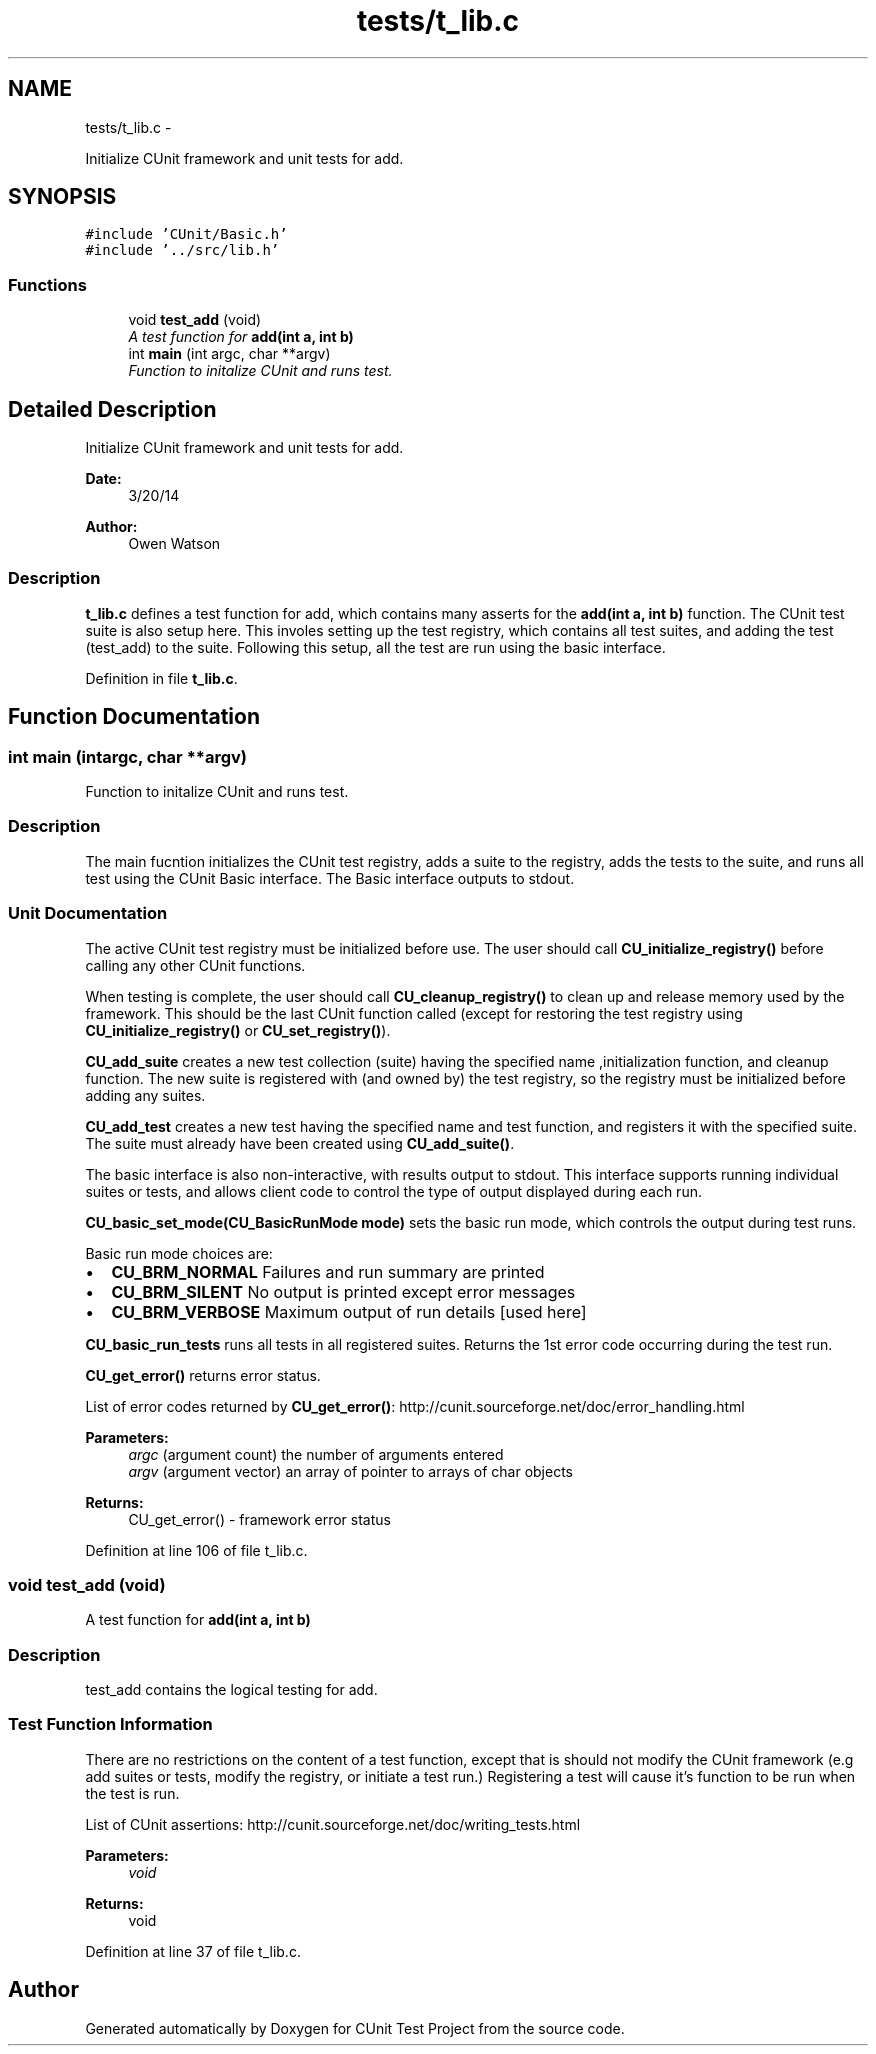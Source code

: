 .TH "tests/t_lib.c" 3 "Mon Mar 24 2014" "Version 0.95" "CUnit Test Project" \" -*- nroff -*-
.ad l
.nh
.SH NAME
tests/t_lib.c \- 
.PP
Initialize CUnit framework and unit tests for add\&.  

.SH SYNOPSIS
.br
.PP
\fC#include 'CUnit/Basic\&.h'\fP
.br
\fC#include '\&.\&./src/lib\&.h'\fP
.br

.SS "Functions"

.in +1c
.ti -1c
.RI "void \fBtest_add\fP (void)"
.br
.RI "\fIA test function for \fBadd(int a, int b)\fP \fP"
.ti -1c
.RI "int \fBmain\fP (int argc, char **argv)"
.br
.RI "\fIFunction to initalize CUnit and runs test\&. \fP"
.in -1c
.SH "Detailed Description"
.PP 
Initialize CUnit framework and unit tests for add\&. 


.PP
\fBDate:\fP
.RS 4
3/20/14 
.RE
.PP
\fBAuthor:\fP
.RS 4
Owen Watson
.RE
.PP
.SS "Description"
.PP
\fBt_lib\&.c\fP defines a test function for add, which contains many asserts for the \fBadd(int a, int b)\fP function\&. The CUnit test suite is also setup here\&. This involes setting up the test registry, which contains all test suites, and adding the test (test_add) to the suite\&. Following this setup, all the test are run using the basic interface\&. 
.PP
Definition in file \fBt_lib\&.c\fP\&.
.SH "Function Documentation"
.PP 
.SS "int main (intargc, char **argv)"

.PP
Function to initalize CUnit and runs test\&. 
.SS "Description"
.PP
The main fucntion initializes the CUnit test registry, adds a suite to the registry, adds the tests to the suite, and runs all test using the CUnit Basic interface\&. The Basic interface outputs to stdout\&.
.PP
.SS "Unit Documentation"
.PP
The active CUnit test registry must be initialized before use\&. The user should call \fBCU_initialize_registry()\fP before calling any other CUnit functions\&.
.PP
When testing is complete, the user should call \fBCU_cleanup_registry()\fP to clean up and release memory used by the framework\&. This should be the last CUnit function called (except for restoring the test registry using \fBCU_initialize_registry()\fP or \fBCU_set_registry()\fP)\&.
.PP
\fBCU_add_suite\fP creates a new test collection (suite) having the specified name ,initialization function, and cleanup function\&. The new suite is registered with (and owned by) the test registry, so the registry must be initialized before adding any suites\&.
.PP
\fBCU_add_test\fP creates a new test having the specified name and test function, and registers it with the specified suite\&. The suite must already have been created using \fBCU_add_suite()\fP\&.
.PP
The basic interface is also non-interactive, with results output to stdout\&. This interface supports running individual suites or tests, and allows client code to control the type of output displayed during each run\&.
.PP
\fBCU_basic_set_mode(CU_BasicRunMode mode)\fP sets the basic run mode, which controls the output during test runs\&.
.PP
Basic run mode choices are:
.IP "\(bu" 2
\fBCU_BRM_NORMAL\fP Failures and run summary are printed
.IP "\(bu" 2
\fBCU_BRM_SILENT\fP No output is printed except error messages
.IP "\(bu" 2
\fBCU_BRM_VERBOSE\fP Maximum output of run details [used here]
.PP
.PP
\fBCU_basic_run_tests\fP runs all tests in all registered suites\&. Returns the 1st error code occurring during the test run\&.
.PP
\fBCU_get_error()\fP returns error status\&.
.PP
List of error codes returned by \fBCU_get_error()\fP: http://cunit.sourceforge.net/doc/error_handling.html
.PP
\fBParameters:\fP
.RS 4
\fIargc\fP (argument count) the number of arguments entered 
.br
\fIargv\fP (argument vector) an array of pointer to arrays of char objects
.RE
.PP
\fBReturns:\fP
.RS 4
CU_get_error() - framework error status 
.RE
.PP

.PP
Definition at line 106 of file t_lib\&.c\&.
.SS "void test_add (void)"

.PP
A test function for \fBadd(int a, int b)\fP 
.SS "Description"
.PP
test_add contains the logical testing for add\&.
.PP
.SS "Test Function Information"
.PP
There are no restrictions on the content of a test function, except that is should not modify the CUnit framework (e\&.g add suites or tests, modify the registry, or initiate a test run\&.) Registering a test will cause it's function to be run when the test is run\&.
.PP
List of CUnit assertions: http://cunit.sourceforge.net/doc/writing_tests.html
.PP
\fBParameters:\fP
.RS 4
\fIvoid\fP 
.RE
.PP
\fBReturns:\fP
.RS 4
void 
.RE
.PP

.PP
Definition at line 37 of file t_lib\&.c\&.
.SH "Author"
.PP 
Generated automatically by Doxygen for CUnit Test Project from the source code\&.
